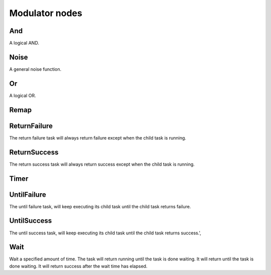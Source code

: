 ===============
Modulator nodes
===============


---
And
---

A logical AND.


-----
Noise
-----

A general noise function.


--
Or
--

A logical OR.


-----
Remap
-----


-------------
ReturnFailure
-------------

The return failure task will always return failure except when the child task is running.


-------------
ReturnSuccess
-------------

The return success task will always return success except when the child task is running.


-----
Timer
-----


------------
UntilFailure
------------

The until failure task, will keep executing its child task until the child task returns failure.


------------
UntilSuccess
------------

The until success task, will keep executing its child task until the child task returns success.',


----
Wait
----

Wait a specified amount of time. The task will return running until the task is done waiting. It will return until the task is done waiting. It will return success after the wait time has elapsed.